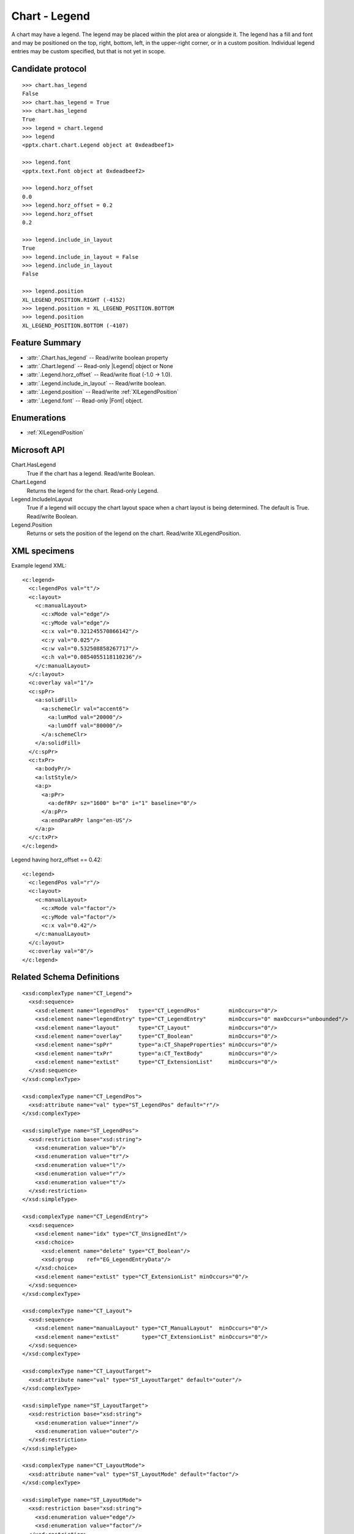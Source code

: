 
Chart - Legend
===================

A chart may have a legend. The legend may be placed within the plot area or
alongside it. The legend has a fill and font and may be positioned on the
top, right, bottom, left, in the upper-right corner, or in a custom position.
Individual legend entries may be custom specified, but that is not yet in
scope.


Candidate protocol
------------------

::

    >>> chart.has_legend
    False
    >>> chart.has_legend = True
    >>> chart.has_legend
    True
    >>> legend = chart.legend
    >>> legend
    <pptx.chart.chart.Legend object at 0xdeadbeef1>

    >>> legend.font
    <pptx.text.Font object at 0xdeadbeef2>

    >>> legend.horz_offset
    0.0
    >>> legend.horz_offset = 0.2
    >>> legend.horz_offset
    0.2

    >>> legend.include_in_layout
    True
    >>> legend.include_in_layout = False
    >>> legend.include_in_layout
    False

    >>> legend.position
    XL_LEGEND_POSITION.RIGHT (-4152)
    >>> legend.position = XL_LEGEND_POSITION.BOTTOM
    >>> legend.position
    XL_LEGEND_POSITION.BOTTOM (-4107)


Feature Summary
---------------

* :attr:`.Chart.has_legend` -- Read/write boolean property
* :attr:`.Chart.legend` -- Read-only |Legend| object or None
* :attr:`.Legend.horz_offset` -- Read/write float (-1.0 -> 1.0).
* :attr:`.Legend.include_in_layout` -- Read/write boolean.
* :attr:`.Legend.position` -- Read/write :ref:`XlLegendPosition`
* :attr:`.Legend.font` -- Read-only |Font| object.


Enumerations
------------

* :ref:`XlLegendPosition`


Microsoft API
-------------

Chart.HasLegend
    True if the chart has a legend. Read/write Boolean.

Chart.Legend
    Returns the legend for the chart. Read-only Legend.

Legend.IncludeInLayout
    True if a legend will occupy the chart layout space when a chart layout
    is being determined. The default is True. Read/write Boolean.

Legend.Position
    Returns or sets the position of the legend on the chart. Read/write
    XlLegendPosition.


XML specimens
-------------

.. highlight:: xml

Example legend XML::

  <c:legend>
    <c:legendPos val="t"/>
    <c:layout>
      <c:manualLayout>
        <c:xMode val="edge"/>
        <c:yMode val="edge"/>
        <c:x val="0.321245570866142"/>
        <c:y val="0.025"/>
        <c:w val="0.532508858267717"/>
        <c:h val="0.0854055118110236"/>
      </c:manualLayout>
    </c:layout>
    <c:overlay val="1"/>
    <c:spPr>
      <a:solidFill>
        <a:schemeClr val="accent6">
          <a:lumMod val="20000"/>
          <a:lumOff val="80000"/>
        </a:schemeClr>
      </a:solidFill>
    </c:spPr>
    <c:txPr>
      <a:bodyPr/>
      <a:lstStyle/>
      <a:p>
        <a:pPr>
          <a:defRPr sz="1600" b="0" i="1" baseline="0"/>
        </a:pPr>
        <a:endParaRPr lang="en-US"/>
      </a:p>
    </c:txPr>
  </c:legend>


Legend having horz_offset == 0.42::

  <c:legend>
    <c:legendPos val="r"/>
    <c:layout>
      <c:manualLayout>
        <c:xMode val="factor"/>
        <c:yMode val="factor"/>
        <c:x val="0.42"/>
      </c:manualLayout>
    </c:layout>
    <c:overlay val="0"/>
  </c:legend>


Related Schema Definitions
--------------------------

::

  <xsd:complexType name="CT_Legend">
    <xsd:sequence>
      <xsd:element name="legendPos"   type="CT_LegendPos"         minOccurs="0"/>
      <xsd:element name="legendEntry" type="CT_LegendEntry"       minOccurs="0" maxOccurs="unbounded"/>
      <xsd:element name="layout"      type="CT_Layout"            minOccurs="0"/>
      <xsd:element name="overlay"     type="CT_Boolean"           minOccurs="0"/>
      <xsd:element name="spPr"        type="a:CT_ShapeProperties" minOccurs="0"/>
      <xsd:element name="txPr"        type="a:CT_TextBody"        minOccurs="0"/>
      <xsd:element name="extLst"      type="CT_ExtensionList"     minOccurs="0"/>
    </xsd:sequence>
  </xsd:complexType>

  <xsd:complexType name="CT_LegendPos">
    <xsd:attribute name="val" type="ST_LegendPos" default="r"/>
  </xsd:complexType>

  <xsd:simpleType name="ST_LegendPos">
    <xsd:restriction base="xsd:string">
      <xsd:enumeration value="b"/>
      <xsd:enumeration value="tr"/>
      <xsd:enumeration value="l"/>
      <xsd:enumeration value="r"/>
      <xsd:enumeration value="t"/>
    </xsd:restriction>
  </xsd:simpleType>

  <xsd:complexType name="CT_LegendEntry">
    <xsd:sequence>
      <xsd:element name="idx" type="CT_UnsignedInt"/>
      <xsd:choice>
        <xsd:element name="delete" type="CT_Boolean"/>
        <xsd:group    ref="EG_LegendEntryData"/>
      </xsd:choice>
      <xsd:element name="extLst" type="CT_ExtensionList" minOccurs="0"/>
    </xsd:sequence>
  </xsd:complexType>

  <xsd:complexType name="CT_Layout">
    <xsd:sequence>
      <xsd:element name="manualLayout" type="CT_ManualLayout"  minOccurs="0"/>
      <xsd:element name="extLst"       type="CT_ExtensionList" minOccurs="0"/>
    </xsd:sequence>
  </xsd:complexType>

  <xsd:complexType name="CT_LayoutTarget">
    <xsd:attribute name="val" type="ST_LayoutTarget" default="outer"/>
  </xsd:complexType>

  <xsd:simpleType name="ST_LayoutTarget">
    <xsd:restriction base="xsd:string">
      <xsd:enumeration value="inner"/>
      <xsd:enumeration value="outer"/>
    </xsd:restriction>
  </xsd:simpleType>

  <xsd:complexType name="CT_LayoutMode">
    <xsd:attribute name="val" type="ST_LayoutMode" default="factor"/>
  </xsd:complexType>

  <xsd:simpleType name="ST_LayoutMode">
    <xsd:restriction base="xsd:string">
      <xsd:enumeration value="edge"/>
      <xsd:enumeration value="factor"/>
    </xsd:restriction>
  </xsd:simpleType>

  <xsd:complexType name="CT_ManualLayout">
    <xsd:sequence>
      <xsd:element name="layoutTarget" type="CT_LayoutTarget"  minOccurs="0"/>
      <xsd:element name="xMode"        type="CT_LayoutMode"    minOccurs="0"/>
      <xsd:element name="yMode"        type="CT_LayoutMode"    minOccurs="0"/>
      <xsd:element name="wMode"        type="CT_LayoutMode"    minOccurs="0"/>
      <xsd:element name="hMode"        type="CT_LayoutMode"    minOccurs="0"/>
      <xsd:element name="x"            type="CT_Double"        minOccurs="0"/>
      <xsd:element name="y"            type="CT_Double"        minOccurs="0"/>
      <xsd:element name="w"            type="CT_Double"        minOccurs="0"/>
      <xsd:element name="h"            type="CT_Double"        minOccurs="0"/>
      <xsd:element name="extLst"       type="CT_ExtensionList" minOccurs="0"/>
    </xsd:sequence>
  </xsd:complexType>
